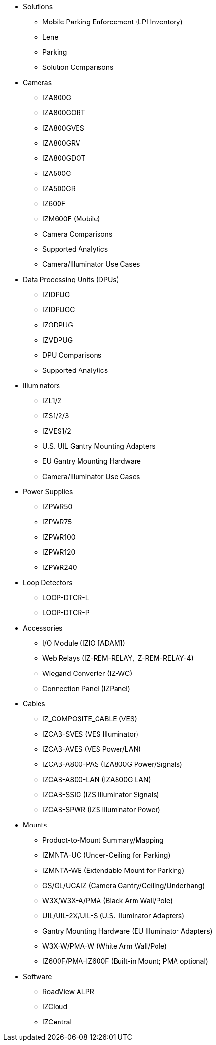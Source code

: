 // Navigation bulleted list goes in here
// Note how module name must be specified
// at start of xref, then put in the
// doc name
* Solutions
** Mobile Parking Enforcement (LPI Inventory)
** Lenel
** Parking
** Solution Comparisons
* Cameras
** IZA800G
** IZA800GORT
** IZA800GVES
** IZA800GRV
** IZA800GDOT
** IZA500G
** IZA500GR
** IZ600F
** IZM600F (Mobile)
** Camera Comparisons
** Supported Analytics
** Camera/Illuminator Use Cases
* Data Processing Units (DPUs)
** IZIDPUG
** IZIDPUGC
** IZODPUG
** IZVDPUG
** DPU Comparisons
** Supported Analytics
* Illuminators
** IZL1/2
** IZS1/2/3
** IZVES1/2
** U.S. UIL Gantry Mounting Adapters
** EU Gantry Mounting Hardware
** Camera/Illuminator Use Cases
* Power Supplies
** IZPWR50
** IZPWR75
** IZPWR100
** IZPWR120
** IZPWR240
* Loop Detectors
** LOOP-DTCR-L
** LOOP-DTCR-P
* Accessories
** I/O Module (IZIO [ADAM])
** Web Relays (IZ-REM-RELAY, IZ-REM-RELAY-4)
** Wiegand Converter (IZ-WC)
** Connection Panel (IZPanel)
* Cables
** IZ_COMPOSITE_CABLE (VES)
** IZCAB-SVES (VES Illuminator)
** IZCAB-AVES (VES Power/LAN)
** IZCAB-A800-PAS (IZA800G Power/Signals)
** IZCAB-A800-LAN (IZA800G LAN)
** IZCAB-SSIG (IZS Illuminator Signals)
** IZCAB-SPWR (IZS Illuminator Power)
* Mounts
** Product-to-Mount Summary/Mapping
** IZMNTA-UC (Under-Ceiling for Parking)
** IZMNTA-WE (Extendable Mount for Parking)
** GS/GL/UCAIZ (Camera Gantry/Ceiling/Underhang)
** W3X/W3X-A/PMA (Black Arm Wall/Pole)
** UIL/UIL-2X/UIL-S (U.S. Illuminator Adapters)
** Gantry Mounting Hardware (EU Illuminator Adapters)
** W3X-W/PMA-W (White Arm Wall/Pole)
** IZ600F/PMA-IZ600F (Built-in Mount; PMA optional)
* Software
** RoadView ALPR
** IZCloud
** IZCentral



////
Here is the previous menu
* xref:IZA500G-user-guide:IZA500G-sample.adoc[Cameras]
** xref:IZA500G-user-guide:IZA500G-sample.adoc[IZA500G Installation Guide]
** xref:IZA800G-user-guide:IZA800G-Full-Text.adoc[IZA800G Installation Guide]
* xref:IZL-user-guide:IZL-L-MAN-002_Illuminator_User_Guide.adoc[Illuminators]
** xref:IZL-user-guide:IZL-L-MAN-002_Illuminator_User_Guide.adoc[IZL User Guide]
** xref:IZS-user-guide:IZS-S-MAN-002_Illuminator_User_Guide.adoc[IZS User Guide]
* Power Supplies

** https://drive.google.com/drive/folders/1NEqPbvTz7GX3Go00Wmp6BmPu7HuGndnz?usp=sharing[IZPWR Manufacturer Documentation,window=read-later]

** https://drive.google.com/drive/folders/0B3mb9ZzMk00OSmZNS21UeEZzRjg?resourcekey=0-3a07-3tXvASZ8GCt7Knpqg&usp=sharing[IZPWR DIN Rail Mount Data Sheet,window=read-later]


** https://drive.google.com/drive/folders/0B3mb9ZzMk00OSmZNS21UeEZzRjg?resourcekey=0-3a07-3tXvASZ8GCt7Knpqg&usp=sharing[IZPWR Surface Mount Data Sheet,window=read-later]

* Accessories
** xref:IZIO-install-guide:IZIO-6060-MAN-001_Digital_IO_Controller.adoc[Web Relays]
*** xref:IZIO-install-guide:IZIO-6060-MAN-001_Digital_IO_Controller.adoc[IZIO Installation Guide]

* xref:Product-to-Mount-Mapping:MOUNT-MAP-PRSNT-011_ProductToMountMapping.adoc[Mounts]
** xref:Product-to-Mount-Mapping:MOUNT-MAP-PRSNT-011_ProductToMountMapping.adoc[]

* xref:RoadViewALPR-user-guide:RV-ALPR-MAN-001_RV_ALPR_User_Guide_Release_1x.adoc[Software]
** xref:RoadViewALPR-user-guide:RV-ALPR-MAN-001_RV_ALPR_User_Guide_Release_1x.adoc[]
////
